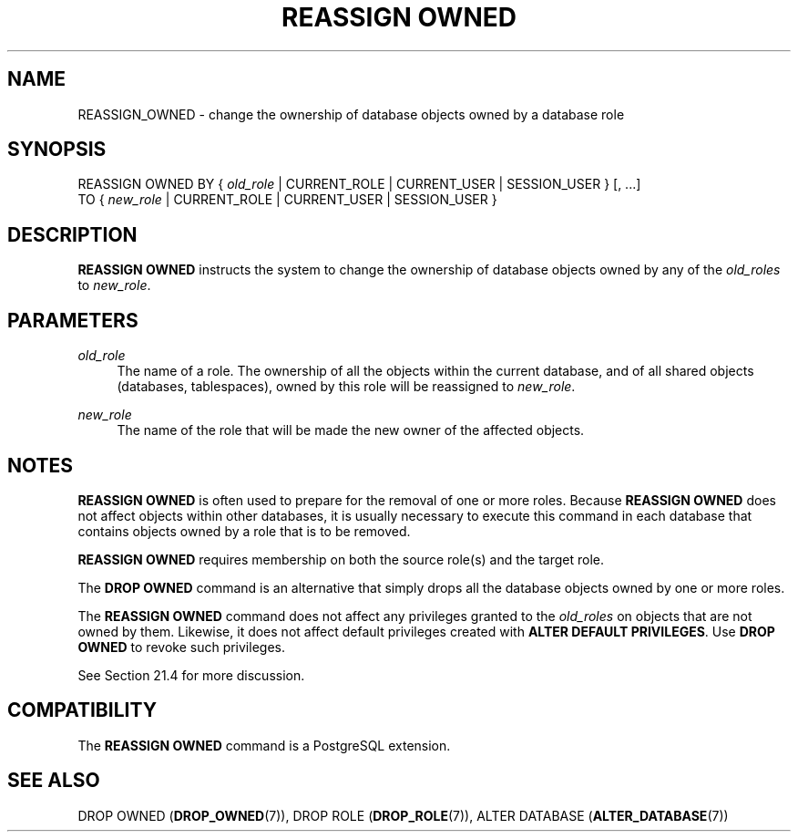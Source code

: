 '\" t
.\"     Title: REASSIGN OWNED
.\"    Author: The PostgreSQL Global Development Group
.\" Generator: DocBook XSL Stylesheets vsnapshot <http://docbook.sf.net/>
.\"      Date: 2025
.\"    Manual: PostgreSQL 17.4 Documentation
.\"    Source: PostgreSQL 17.4
.\"  Language: English
.\"
.TH "REASSIGN OWNED" "7" "2025" "PostgreSQL 17.4" "PostgreSQL 17.4 Documentation"
.\" -----------------------------------------------------------------
.\" * Define some portability stuff
.\" -----------------------------------------------------------------
.\" ~~~~~~~~~~~~~~~~~~~~~~~~~~~~~~~~~~~~~~~~~~~~~~~~~~~~~~~~~~~~~~~~~
.\" http://bugs.debian.org/507673
.\" http://lists.gnu.org/archive/html/groff/2009-02/msg00013.html
.\" ~~~~~~~~~~~~~~~~~~~~~~~~~~~~~~~~~~~~~~~~~~~~~~~~~~~~~~~~~~~~~~~~~
.ie \n(.g .ds Aq \(aq
.el       .ds Aq '
.\" -----------------------------------------------------------------
.\" * set default formatting
.\" -----------------------------------------------------------------
.\" disable hyphenation
.nh
.\" disable justification (adjust text to left margin only)
.ad l
.\" -----------------------------------------------------------------
.\" * MAIN CONTENT STARTS HERE *
.\" -----------------------------------------------------------------
.SH "NAME"
REASSIGN_OWNED \- change the ownership of database objects owned by a database role
.SH "SYNOPSIS"
.sp
.nf
REASSIGN OWNED BY { \fIold_role\fR | CURRENT_ROLE | CURRENT_USER | SESSION_USER } [, \&.\&.\&.]
               TO { \fInew_role\fR | CURRENT_ROLE | CURRENT_USER | SESSION_USER }
.fi
.SH "DESCRIPTION"
.PP
\fBREASSIGN OWNED\fR
instructs the system to change the ownership of database objects owned by any of the
\fIold_roles\fR
to
\fInew_role\fR\&.
.SH "PARAMETERS"
.PP
\fIold_role\fR
.RS 4
The name of a role\&. The ownership of all the objects within the current database, and of all shared objects (databases, tablespaces), owned by this role will be reassigned to
\fInew_role\fR\&.
.RE
.PP
\fInew_role\fR
.RS 4
The name of the role that will be made the new owner of the affected objects\&.
.RE
.SH "NOTES"
.PP
\fBREASSIGN OWNED\fR
is often used to prepare for the removal of one or more roles\&. Because
\fBREASSIGN OWNED\fR
does not affect objects within other databases, it is usually necessary to execute this command in each database that contains objects owned by a role that is to be removed\&.
.PP
\fBREASSIGN OWNED\fR
requires membership on both the source role(s) and the target role\&.
.PP
The
\fBDROP OWNED\fR
command is an alternative that simply drops all the database objects owned by one or more roles\&.
.PP
The
\fBREASSIGN OWNED\fR
command does not affect any privileges granted to the
\fIold_roles\fR
on objects that are not owned by them\&. Likewise, it does not affect default privileges created with
\fBALTER DEFAULT PRIVILEGES\fR\&. Use
\fBDROP OWNED\fR
to revoke such privileges\&.
.PP
See
Section\ \&21.4
for more discussion\&.
.SH "COMPATIBILITY"
.PP
The
\fBREASSIGN OWNED\fR
command is a
PostgreSQL
extension\&.
.SH "SEE ALSO"
DROP OWNED (\fBDROP_OWNED\fR(7)), DROP ROLE (\fBDROP_ROLE\fR(7)), ALTER DATABASE (\fBALTER_DATABASE\fR(7))
